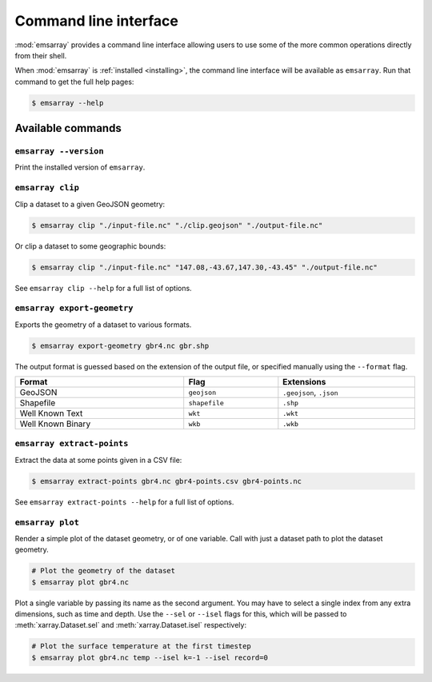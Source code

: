 .. _cli:

======================
Command line interface
======================

:mod:`emsarray` provides a command line interface
allowing users to use some of the more common operations directly from their shell.

When :mod:`emsarray` is :ref:`installed <installing>`,
the command line interface will be available as ``emsarray``.
Run that command to get the full help pages:

.. code-block:: shell-session

    $ emsarray --help

Available commands
==================

``emsarray --version``
----------------------

Print the installed version of ``emsarray``.

.. _emsarray clip:

``emsarray clip``
-----------------

Clip a dataset to a given GeoJSON geometry:

.. code-block:: shell-session

    $ emsarray clip "./input-file.nc" "./clip.geojson" "./output-file.nc"

Or clip a dataset to some geographic bounds:

.. code-block:: shell-session

    $ emsarray clip "./input-file.nc" "147.08,-43.67,147.30,-43.45" "./output-file.nc"

See ``emsarray clip --help`` for a full list of options.

.. _emsarray export-geometry:

``emsarray export-geometry``
----------------------------

Exports the geometry of a dataset to various formats.

.. code-block:: shell-session

    $ emsarray export-geometry gbr4.nc gbr.shp

The output format is guessed based on the extension of the output file,
or specified manually using the ``--format`` flag.

.. table::
   :align: left
   :width: 100%

   ================= ============= ==========
   Format            Flag          Extensions
   ================= ============= ==========
   GeoJSON           ``geojson``   ``.geojson``, ``.json``
   Shapefile         ``shapefile`` ``.shp``
   Well Known Text   ``wkt``       ``.wkt``
   Well Known Binary ``wkb``       ``.wkb``
   ================= ============= ==========

.. _emsarray extract-points:

``emsarray extract-points``
---------------------------

Extract the data at some points given in a CSV file:

.. code-block:: shell-session

    $ emsarray extract-points gbr4.nc gbr4-points.csv gbr4-points.nc

See ``emsarray extract-points --help`` for a full list of options.

``emsarray plot``
-----------------

Render a simple plot of the dataset geometry, or of one variable.
Call with just a dataset path to plot the dataset geometry.

.. code-block:: shell-session

   # Plot the geometry of the dataset
   $ emsarray plot gbr4.nc

Plot a single variable by passing its name as the second argument.
You may have to select a single index from any extra dimensions,
such as time and depth.
Use the ``--sel`` or ``--isel`` flags for this,
which will be passed to :meth:`xarray.Dataset.sel` and :meth:`xarray.Dataset.isel` respectively:

.. code-block:: shell-session

   # Plot the surface temperature at the first timestep
   $ emsarray plot gbr4.nc temp --isel k=-1 --isel record=0
